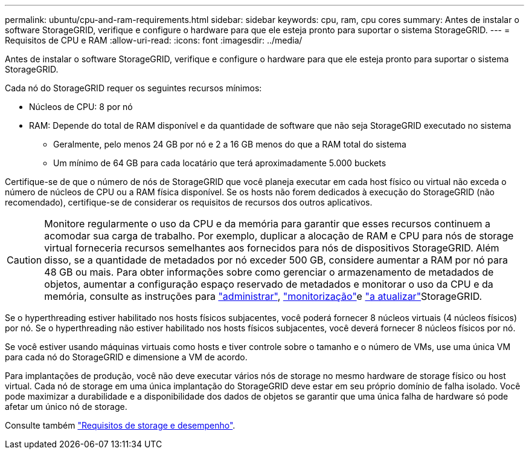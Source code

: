 ---
permalink: ubuntu/cpu-and-ram-requirements.html 
sidebar: sidebar 
keywords: cpu, ram, cpu cores 
summary: Antes de instalar o software StorageGRID, verifique e configure o hardware para que ele esteja pronto para suportar o sistema StorageGRID. 
---
= Requisitos de CPU e RAM
:allow-uri-read: 
:icons: font
:imagesdir: ../media/


[role="lead"]
Antes de instalar o software StorageGRID, verifique e configure o hardware para que ele esteja pronto para suportar o sistema StorageGRID.

Cada nó do StorageGRID requer os seguintes recursos mínimos:

* Núcleos de CPU: 8 por nó
* RAM: Depende do total de RAM disponível e da quantidade de software que não seja StorageGRID executado no sistema
+
** Geralmente, pelo menos 24 GB por nó e 2 a 16 GB menos do que a RAM total do sistema
** Um mínimo de 64 GB para cada locatário que terá aproximadamente 5.000 buckets




Certifique-se de que o número de nós de StorageGRID que você planeja executar em cada host físico ou virtual não exceda o número de núcleos de CPU ou a RAM física disponível. Se os hosts não forem dedicados à execução do StorageGRID (não recomendado), certifique-se de considerar os requisitos de recursos dos outros aplicativos.


CAUTION: Monitore regularmente o uso da CPU e da memória para garantir que esses recursos continuem a acomodar sua carga de trabalho. Por exemplo, duplicar a alocação de RAM e CPU para nós de storage virtual forneceria recursos semelhantes aos fornecidos para nós de dispositivos StorageGRID. Além disso, se a quantidade de metadados por nó exceder 500 GB, considere aumentar a RAM por nó para 48 GB ou mais. Para obter informações sobre como gerenciar o armazenamento de metadados de objetos, aumentar a configuração espaço reservado de metadados e monitorar o uso da CPU e da memória, consulte as instruções para link:../admin/index.html["administrar"], link:../monitor/index.html["monitorização"]e link:../upgrade/index.html["a atualizar"]StorageGRID.

Se o hyperthreading estiver habilitado nos hosts físicos subjacentes, você poderá fornecer 8 núcleos virtuais (4 núcleos físicos) por nó. Se o hyperthreading não estiver habilitado nos hosts físicos subjacentes, você deverá fornecer 8 núcleos físicos por nó.

Se você estiver usando máquinas virtuais como hosts e tiver controle sobre o tamanho e o número de VMs, use uma única VM para cada nó do StorageGRID e dimensione a VM de acordo.

Para implantações de produção, você não deve executar vários nós de storage no mesmo hardware de storage físico ou host virtual. Cada nó de storage em uma única implantação do StorageGRID deve estar em seu próprio domínio de falha isolado. Você pode maximizar a durabilidade e a disponibilidade dos dados de objetos se garantir que uma única falha de hardware só pode afetar um único nó de storage.

Consulte também link:storage-and-performance-requirements.html["Requisitos de storage e desempenho"].
